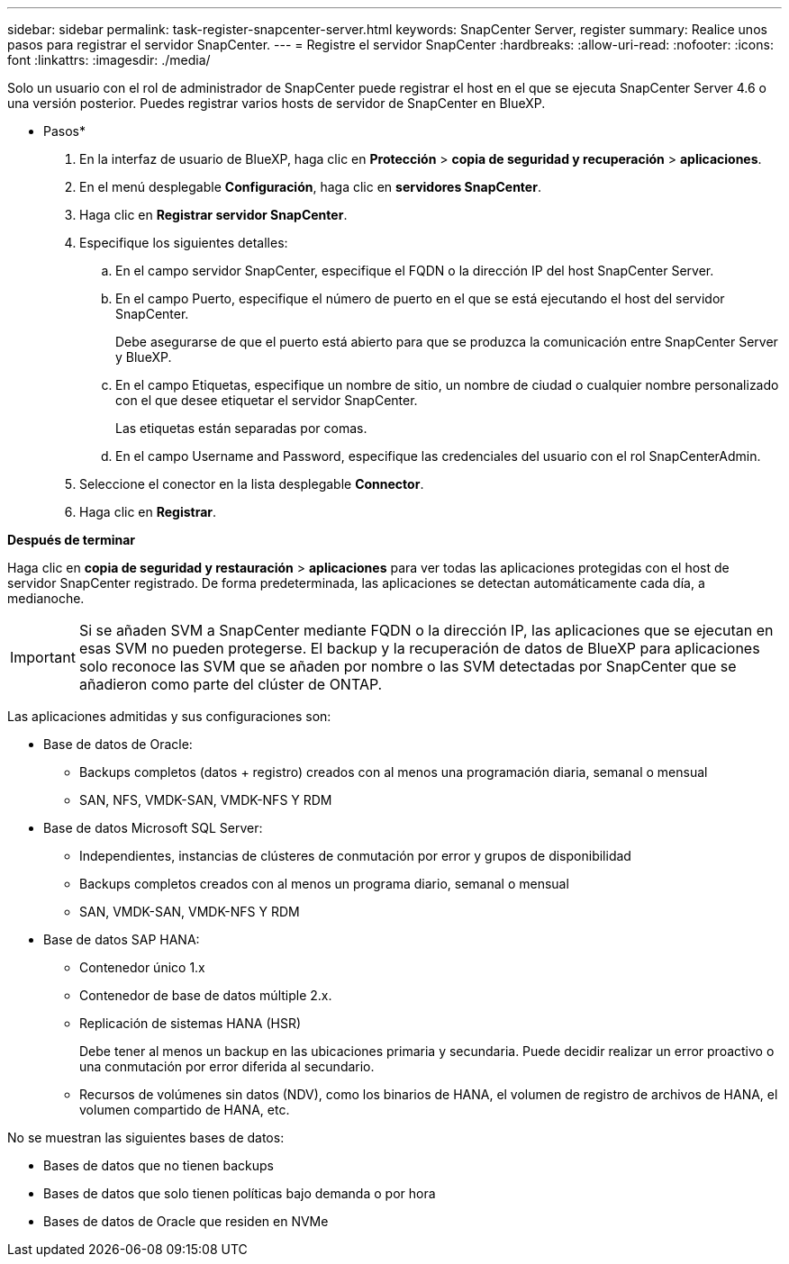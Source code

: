 ---
sidebar: sidebar 
permalink: task-register-snapcenter-server.html 
keywords: SnapCenter Server, register 
summary: Realice unos pasos para registrar el servidor SnapCenter. 
---
= Registre el servidor SnapCenter
:hardbreaks:
:allow-uri-read: 
:nofooter: 
:icons: font
:linkattrs: 
:imagesdir: ./media/


[role="lead"]
Solo un usuario con el rol de administrador de SnapCenter puede registrar el host en el que se ejecuta SnapCenter Server 4.6 o una versión posterior. Puedes registrar varios hosts de servidor de SnapCenter en BlueXP.

* Pasos*

. En la interfaz de usuario de BlueXP, haga clic en *Protección* > *copia de seguridad y recuperación* > *aplicaciones*.
. En el menú desplegable *Configuración*, haga clic en *servidores SnapCenter*.
. Haga clic en *Registrar servidor SnapCenter*.
. Especifique los siguientes detalles:
+
.. En el campo servidor SnapCenter, especifique el FQDN o la dirección IP del host SnapCenter Server.
.. En el campo Puerto, especifique el número de puerto en el que se está ejecutando el host del servidor SnapCenter.
+
Debe asegurarse de que el puerto está abierto para que se produzca la comunicación entre SnapCenter Server y BlueXP.

.. En el campo Etiquetas, especifique un nombre de sitio, un nombre de ciudad o cualquier nombre personalizado con el que desee etiquetar el servidor SnapCenter.
+
Las etiquetas están separadas por comas.

.. En el campo Username and Password, especifique las credenciales del usuario con el rol SnapCenterAdmin.


. Seleccione el conector en la lista desplegable *Connector*.
. Haga clic en *Registrar*.


*Después de terminar*

Haga clic en *copia de seguridad y restauración* > *aplicaciones* para ver todas las aplicaciones protegidas con el host de servidor SnapCenter registrado. De forma predeterminada, las aplicaciones se detectan automáticamente cada día, a medianoche.


IMPORTANT: Si se añaden SVM a SnapCenter mediante FQDN o la dirección IP, las aplicaciones que se ejecutan en esas SVM no pueden protegerse. El backup y la recuperación de datos de BlueXP para aplicaciones solo reconoce las SVM que se añaden por nombre o las SVM detectadas por SnapCenter que se añadieron como parte del clúster de ONTAP.

Las aplicaciones admitidas y sus configuraciones son:

* Base de datos de Oracle:
+
** Backups completos (datos + registro) creados con al menos una programación diaria, semanal o mensual
** SAN, NFS, VMDK-SAN, VMDK-NFS Y RDM


* Base de datos Microsoft SQL Server:
+
** Independientes, instancias de clústeres de conmutación por error y grupos de disponibilidad
** Backups completos creados con al menos un programa diario, semanal o mensual
** SAN, VMDK-SAN, VMDK-NFS Y RDM


* Base de datos SAP HANA:
+
** Contenedor único 1.x
** Contenedor de base de datos múltiple 2.x.
** Replicación de sistemas HANA (HSR)
+
Debe tener al menos un backup en las ubicaciones primaria y secundaria. Puede decidir realizar un error proactivo o una conmutación por error diferida al secundario.

** Recursos de volúmenes sin datos (NDV), como los binarios de HANA, el volumen de registro de archivos de HANA, el volumen compartido de HANA, etc.




No se muestran las siguientes bases de datos:

* Bases de datos que no tienen backups
* Bases de datos que solo tienen políticas bajo demanda o por hora
* Bases de datos de Oracle que residen en NVMe


